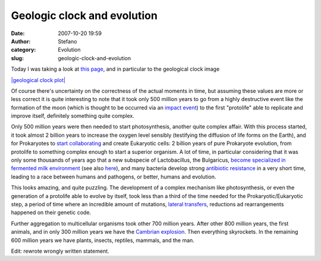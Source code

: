 Geologic clock and evolution
############################
:date: 2007-10-20 19:59
:author: Stefano
:category: Evolution
:slug: geologic-clock-and-evolution

Today I was taking a look at `this
page <http://en.wikipedia.org/wiki/History_of_Earth>`_, and in
particular to the geological clock image

`|geological clock
plot| <http://upload.wikimedia.org/wikipedia/commons/f/fe/Geologic_clock.jpg>`_

Of course there's uncertainty on the correctness of the actual moments
in time, but assuming these values are more or less correct it is quite
interesting to note that it took only 500 million years to go from a
highly destructive event like the formation of the moon (which is
thought to be occurred via an `impact
event <http://en.wikipedia.org/wiki/Giant_impact_hypothesis>`_) to the
first "protolife" able to replicate and improve itself, definitely
something quite complex.

Only 500 million years were then needed to start photosynthesis, another
quite complex affair. With this process started, it took almost 2
billion years to increase the oxygen level sensibly (testifying the
diffusion of life forms on the Earth), and for Prokaryotes to `start
collaborating <http://en.wikipedia.org/wiki/Endosymbiotic_theory>`_ and
create Eukaryotic cells: 2 billion years of pure Prokaryote evolution,
from protolife to something complex enough to start a superior organism.
A lot of time, in particular considering that it was only some thousands
of years ago that a new subspecie of Lactobacillus, the Bulgaricus,
`become specialized in fermented milk
environment <http://www.pnas.org/cgi/content/full/103/24/9274>`_ (see
also
`here <http://www.livescience.com/strangenews/060609_yogurt_bacteria.html>`_),
and many bacteria develop strong `antibiotic
resistance <http://en.wikipedia.org/wiki/Antibiotic_resistance>`_ in a
very short time, leading to a race between humans and pathogens, or
better, humans and evolution.

This looks amazing, and quite puzzling. The development of a complex
mechanism like photosynthesis, or even the generation of a protolife
able to evolve by itself, took less than a third of the time needed for
the Prokaryotic/Eukaryotic step, a period of time where an incredible
amount of mutations, `lateral
transfers <http://en.wikipedia.org/wiki/Horizontal_gene_transfer>`_,
reductions ad rearrangements happened on their genetic code.

Further aggregation to multicellular organisms took other 700 million
years. After other 800 million years, the first animals, and in only 300
million years we have the `Cambrian
explosion <http://en.wikipedia.org/wiki/Cambrian_explosion>`_. Then
everything skyrockets. In the remaining 600 million years we have
plants, insects, reptiles, mammals, and the man.

Edit: rewrote wrongly written statement.

.. |geological clock plot| image:: http://upload.wikimedia.org/wikipedia/commons/f/fe/Geologic_clock.jpg
